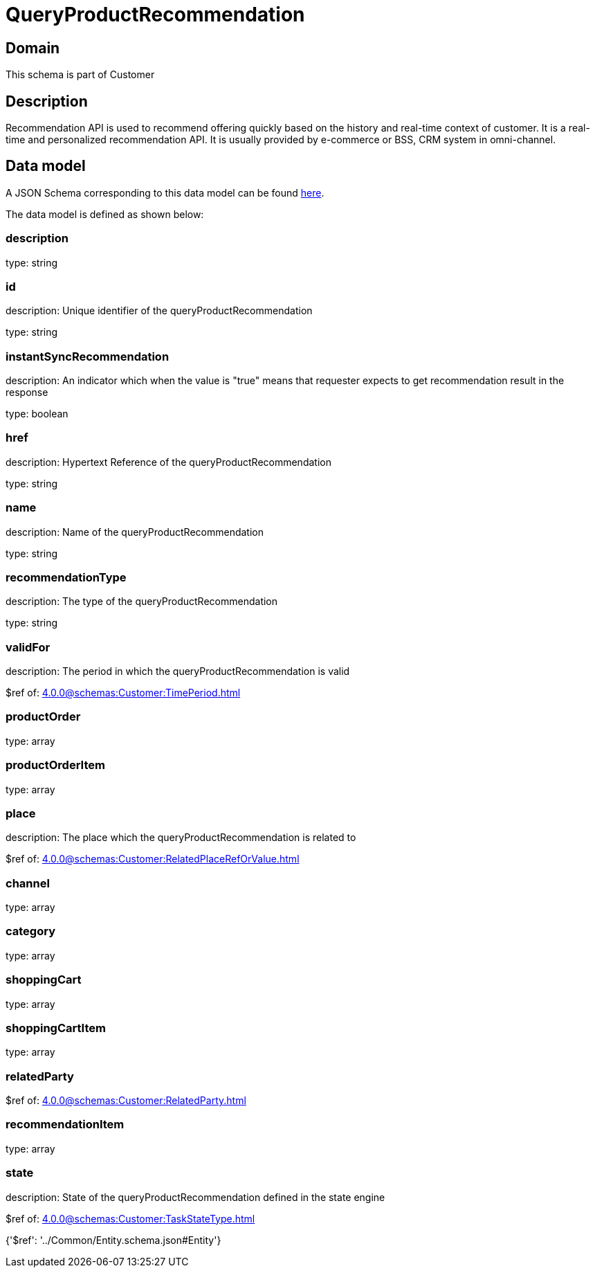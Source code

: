 = QueryProductRecommendation

[#domain]
== Domain

This schema is part of Customer

[#description]
== Description

Recommendation API is used to recommend offering quickly based on the history and real-time context of customer. It is a real-time and personalized recommendation API. It is usually provided by e-commerce or BSS, CRM system in omni-channel.


[#data_model]
== Data model

A JSON Schema corresponding to this data model can be found https://tmforum.org[here].

The data model is defined as shown below:


=== description
type: string


=== id
description: Unique identifier of the queryProductRecommendation

type: string


=== instantSyncRecommendation
description: An indicator which when the value is &quot;true&quot; means that requester expects to get recommendation result in the response

type: boolean


=== href
description: Hypertext Reference of the queryProductRecommendation

type: string


=== name
description: Name of the queryProductRecommendation

type: string


=== recommendationType
description: The type of the queryProductRecommendation

type: string


=== validFor
description: The period in which the queryProductRecommendation is valid

$ref of: xref:4.0.0@schemas:Customer:TimePeriod.adoc[]


=== productOrder
type: array


=== productOrderItem
type: array


=== place
description: The place which the queryProductRecommendation is related to

$ref of: xref:4.0.0@schemas:Customer:RelatedPlaceRefOrValue.adoc[]


=== channel
type: array


=== category
type: array


=== shoppingCart
type: array


=== shoppingCartItem
type: array


=== relatedParty
$ref of: xref:4.0.0@schemas:Customer:RelatedParty.adoc[]


=== recommendationItem
type: array


=== state
description: State of the queryProductRecommendation defined in the state engine

$ref of: xref:4.0.0@schemas:Customer:TaskStateType.adoc[]


{&#x27;$ref&#x27;: &#x27;../Common/Entity.schema.json#Entity&#x27;}